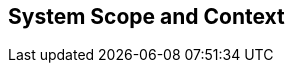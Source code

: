 [[section-System_Scope_and_Context]]
== System Scope and Context
// Begin Protected Region [[startingCustomAsciiDoctor]]

// End Protected Region   [[startingCustomAsciiDoctor]]


// Begin Protected Region [[endingCustomAsciiDoctor]]

// End Protected Region   [[endingCustomAsciiDoctor]]
// Actifsource ID=[dd9c4f30-d871-11e4-aa2f-c11242a92b60,b8278077-3088-11e5-8cdc-d5b441c8c3df,HTWKXIIK1dSWZsRJ2JNJouf14mo=]
